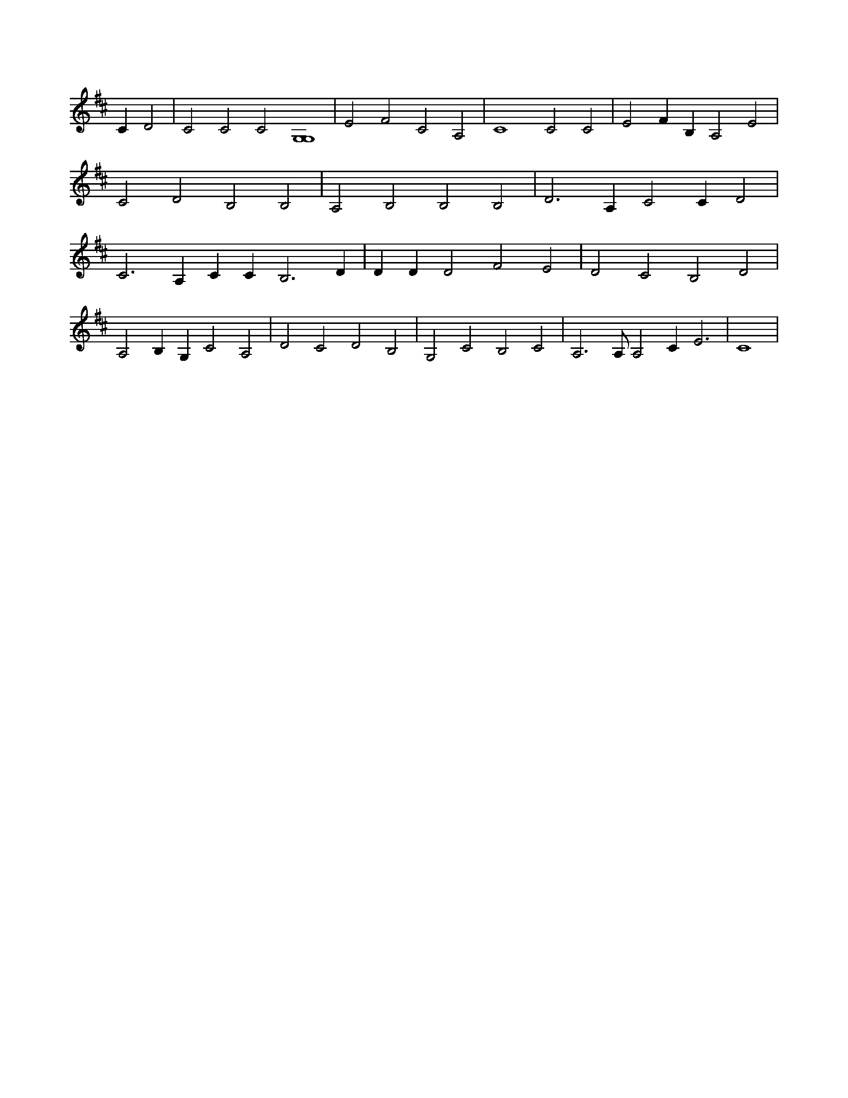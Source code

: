 X:127
L:1/4
M:none
K:DMaj
C D2 | C2 C2 C2 [G,4G,4] | E2 F2 C2 A,2 | C4 C2 C2 | E2 F B, A,2 E2 | C2 D2 B,2 B,2 | A,2 B,2 B,2 B,2 | D3 A, C2 C D2 | C3 A, C C B,3 D | D D D2 F2 E2 | D2 C2 B,2 D2 | A,2 B, G, C2 A,2 | D2 C2 D2 B,2 | G,2 C2 B,2 C2 | A,3 /2 A,/2 A,2 C E3 | C4 |
